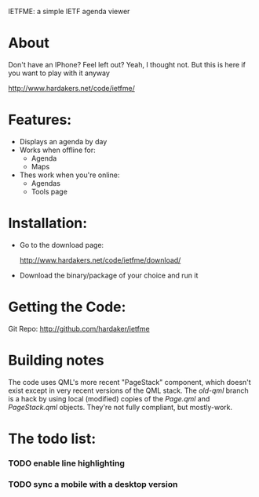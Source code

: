 IETFME: a simple IETF agenda viewer

* About

  Don't have an IPhone?  Feel left out?  Yeah, I thought not.  But
  this is here if you want to play with it anyway

  http://www.hardakers.net/code/ietfme/

* Features:
  + Displays an agenda by day
  + Works when offline for:
    + Agenda
    + Maps
  + Thes work when you're online:
    + Agendas
    + Tools page

* Installation:
  + Go to the download page:

    http://www.hardakers.net/code/ietfme/download/

  + Download the binary/package of your choice and run it

* Getting the Code:

  Git Repo:
     http://github.com/hardaker/ietfme

* Building notes

  The code uses QML's more recent "PageStack" component, which doesn't
  exist except in very recent versions of the QML stack.  The
  /old-qml/ branch is a hack by using local (modified) copies of the
  /Page.qml/ and /PageStack.qml/ objects.  They're not fully
  compliant, but mostly-work.

* The todo list:
*** TODO enable line highlighting
*** TODO sync a mobile with a desktop version
